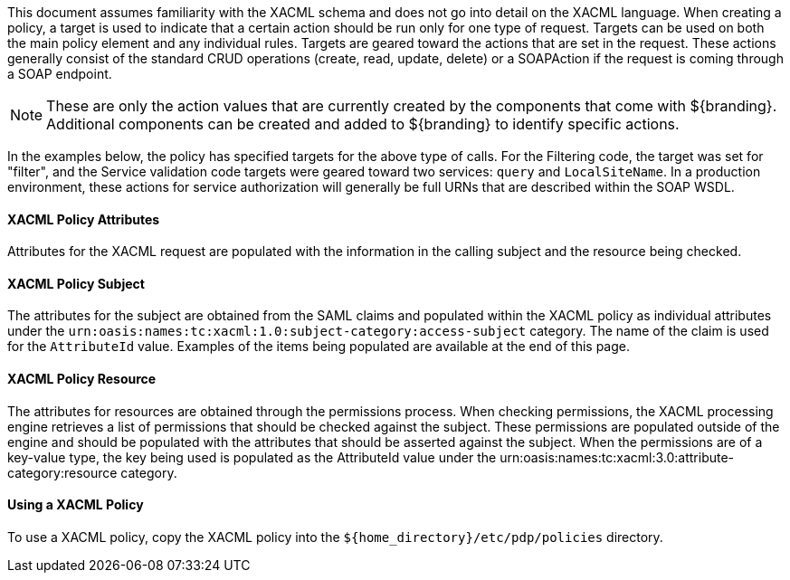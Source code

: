 :title: Developing XACML Policies
:type: developingComponent
:status: published
:link: _developing_xacml_policies
:summary: Creating a custom metacard transformer.
:order: 21

This document assumes familiarity with the XACML schema and does not go into detail on the XACML language.
When creating a policy, a target is used to indicate that a certain action should be run only for one type of request.
Targets can be used on both the main policy element and any individual rules.
Targets are geared toward the actions that are set in the request.
These actions generally consist of the standard CRUD operations (create, read, update, delete) or a SOAPAction if the request is coming through a SOAP endpoint.

[NOTE]
====
These are only the action values that are currently created by the components that come with ${branding}.
Additional components can be created and added to ${branding} to identify specific actions.
====

In the examples below, the policy has specified targets for the above type of calls.
For the Filtering code, the target was set for "filter", and the Service validation code targets were geared toward two services: `query` and `LocalSiteName`.
In a production environment, these actions for service authorization will generally be full URNs that are described within the SOAP WSDL.

==== XACML Policy Attributes

Attributes for the XACML request are populated with the information in the calling subject and the resource being checked.

==== XACML Policy Subject

The attributes for the subject are obtained from the SAML claims and populated within the XACML policy as individual attributes under the `urn:oasis:names:tc:xacml:1.0:subject-category:access-subject` category.
The name of the claim is used for the `AttributeId` value.
Examples of the items being populated are available at the end of this page.

==== XACML Policy Resource

The attributes for resources are obtained through the permissions process.
When checking permissions, the XACML processing engine retrieves a list of permissions that should be checked against the subject.
These permissions are populated outside of the engine and should be populated with the attributes that should be asserted against the subject.
When the permissions are of a key-value type, the key being used is populated as the AttributeId value under the urn:oasis:names:tc:xacml:3.0:attribute-category:resource category.

==== Using a XACML Policy

To use a XACML policy, copy the XACML policy into the `${home_directory}/etc/pdp/policies` directory.
